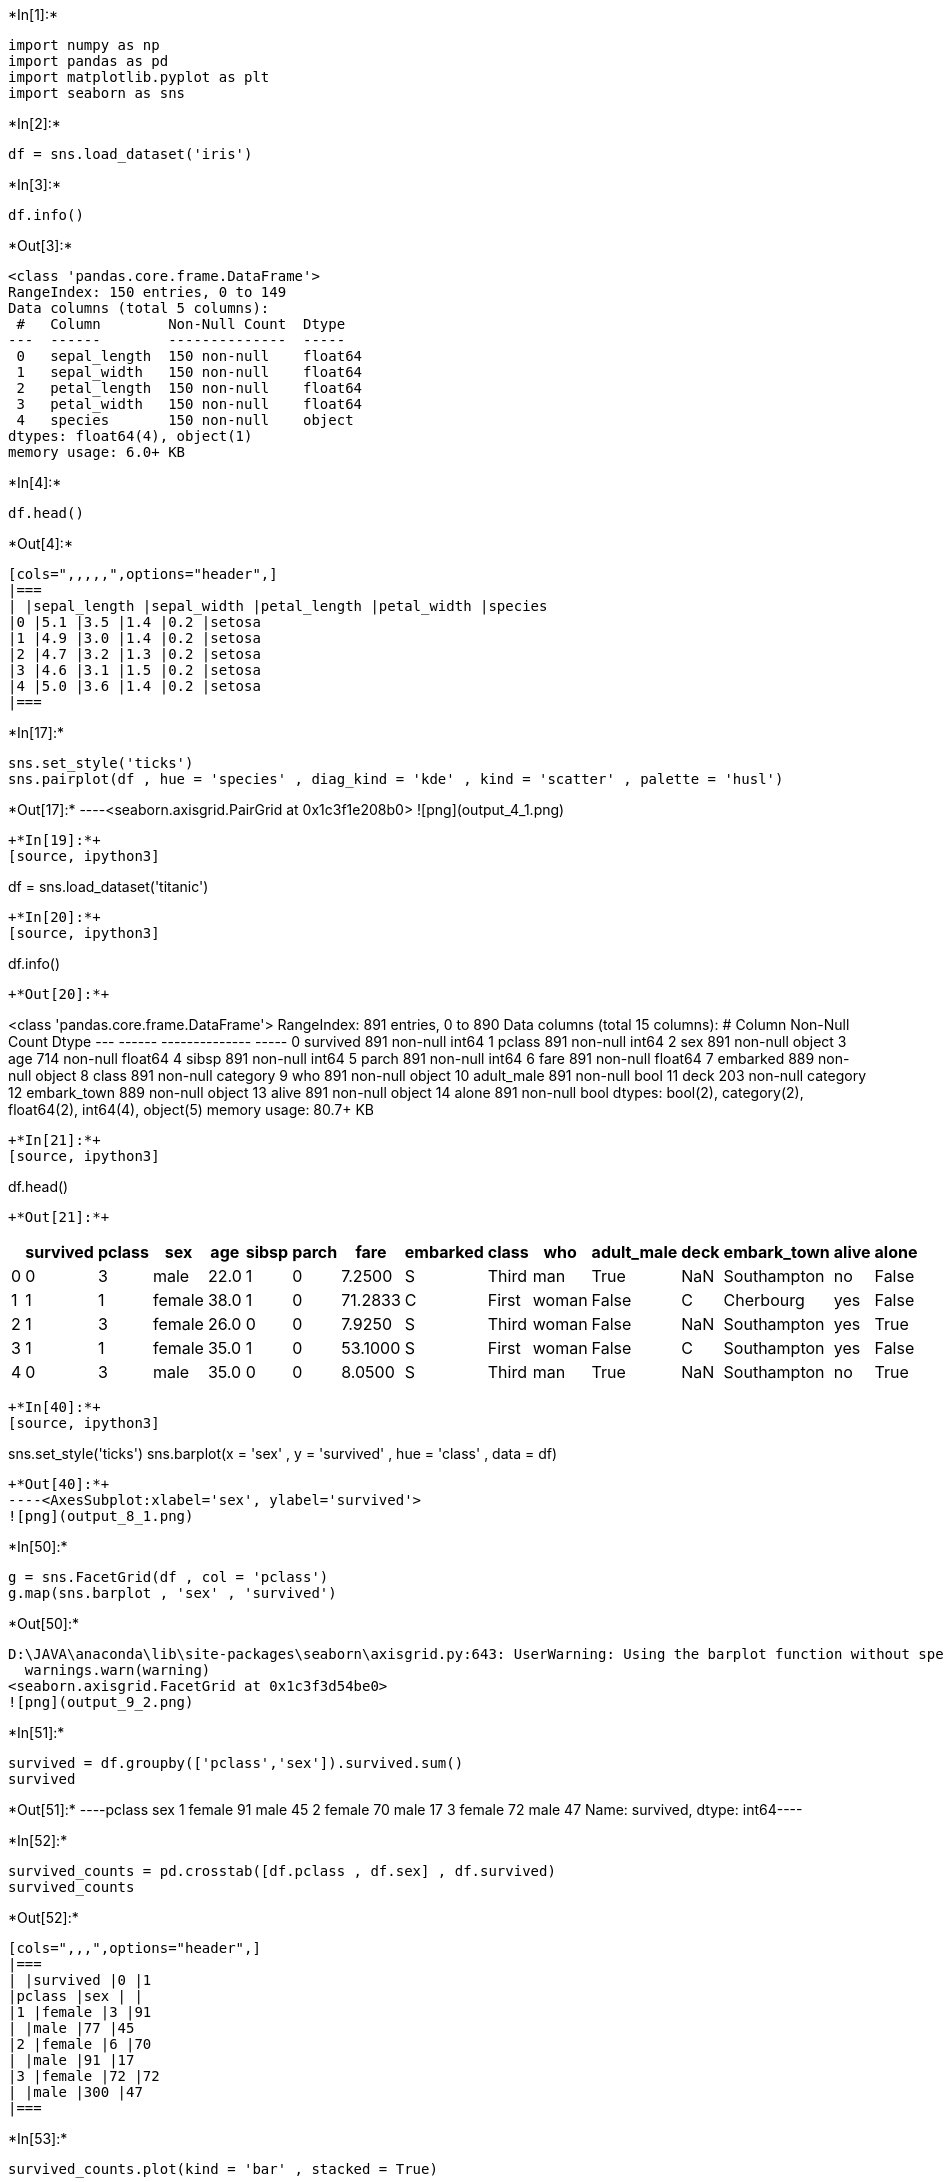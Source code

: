+*In[1]:*+
[source, ipython3]
----
import numpy as np
import pandas as pd
import matplotlib.pyplot as plt
import seaborn as sns
----


+*In[2]:*+
[source, ipython3]
----
df = sns.load_dataset('iris')
----


+*In[3]:*+
[source, ipython3]
----
df.info()
----


+*Out[3]:*+
----
<class 'pandas.core.frame.DataFrame'>
RangeIndex: 150 entries, 0 to 149
Data columns (total 5 columns):
 #   Column        Non-Null Count  Dtype  
---  ------        --------------  -----  
 0   sepal_length  150 non-null    float64
 1   sepal_width   150 non-null    float64
 2   petal_length  150 non-null    float64
 3   petal_width   150 non-null    float64
 4   species       150 non-null    object 
dtypes: float64(4), object(1)
memory usage: 6.0+ KB
----


+*In[4]:*+
[source, ipython3]
----
df.head()
----


+*Out[4]:*+
----
[cols=",,,,,",options="header",]
|===
| |sepal_length |sepal_width |petal_length |petal_width |species
|0 |5.1 |3.5 |1.4 |0.2 |setosa
|1 |4.9 |3.0 |1.4 |0.2 |setosa
|2 |4.7 |3.2 |1.3 |0.2 |setosa
|3 |4.6 |3.1 |1.5 |0.2 |setosa
|4 |5.0 |3.6 |1.4 |0.2 |setosa
|===
----


+*In[17]:*+
[source, ipython3]
----
sns.set_style('ticks')
sns.pairplot(df , hue = 'species' , diag_kind = 'kde' , kind = 'scatter' , palette = 'husl')
----


+*Out[17]:*+
----<seaborn.axisgrid.PairGrid at 0x1c3f1e208b0>
![png](output_4_1.png)
----


+*In[19]:*+
[source, ipython3]
----
df = sns.load_dataset('titanic')
----


+*In[20]:*+
[source, ipython3]
----
df.info()
----


+*Out[20]:*+
----
<class 'pandas.core.frame.DataFrame'>
RangeIndex: 891 entries, 0 to 890
Data columns (total 15 columns):
 #   Column       Non-Null Count  Dtype   
---  ------       --------------  -----   
 0   survived     891 non-null    int64   
 1   pclass       891 non-null    int64   
 2   sex          891 non-null    object  
 3   age          714 non-null    float64 
 4   sibsp        891 non-null    int64   
 5   parch        891 non-null    int64   
 6   fare         891 non-null    float64 
 7   embarked     889 non-null    object  
 8   class        891 non-null    category
 9   who          891 non-null    object  
 10  adult_male   891 non-null    bool    
 11  deck         203 non-null    category
 12  embark_town  889 non-null    object  
 13  alive        891 non-null    object  
 14  alone        891 non-null    bool    
dtypes: bool(2), category(2), float64(2), int64(4), object(5)
memory usage: 80.7+ KB
----


+*In[21]:*+
[source, ipython3]
----
df.head()
----


+*Out[21]:*+
----
[cols=",,,,,,,,,,,,,,,",options="header",]
|===
| |survived |pclass |sex |age |sibsp |parch |fare |embarked |class |who
|adult_male |deck |embark_town |alive |alone
|0 |0 |3 |male |22.0 |1 |0 |7.2500 |S |Third |man |True |NaN
|Southampton |no |False

|1 |1 |1 |female |38.0 |1 |0 |71.2833 |C |First |woman |False |C
|Cherbourg |yes |False

|2 |1 |3 |female |26.0 |0 |0 |7.9250 |S |Third |woman |False |NaN
|Southampton |yes |True

|3 |1 |1 |female |35.0 |1 |0 |53.1000 |S |First |woman |False |C
|Southampton |yes |False

|4 |0 |3 |male |35.0 |0 |0 |8.0500 |S |Third |man |True |NaN
|Southampton |no |True
|===
----


+*In[40]:*+
[source, ipython3]
----
sns.set_style('ticks')
sns.barplot(x = 'sex' , y = 'survived' , hue = 'class' , data = df)
----


+*Out[40]:*+
----<AxesSubplot:xlabel='sex', ylabel='survived'>
![png](output_8_1.png)
----


+*In[50]:*+
[source, ipython3]
----
g = sns.FacetGrid(df , col = 'pclass')
g.map(sns.barplot , 'sex' , 'survived')
----


+*Out[50]:*+
----
D:\JAVA\anaconda\lib\site-packages\seaborn\axisgrid.py:643: UserWarning: Using the barplot function without specifying `order` is likely to produce an incorrect plot.
  warnings.warn(warning)
<seaborn.axisgrid.FacetGrid at 0x1c3f3d54be0>
![png](output_9_2.png)
----


+*In[51]:*+
[source, ipython3]
----
survived = df.groupby(['pclass','sex']).survived.sum()
survived
----


+*Out[51]:*+
----pclass  sex   
1       female    91
        male      45
2       female    70
        male      17
3       female    72
        male      47
Name: survived, dtype: int64----


+*In[52]:*+
[source, ipython3]
----
survived_counts = pd.crosstab([df.pclass , df.sex] , df.survived)
survived_counts
----


+*Out[52]:*+
----
[cols=",,,",options="header",]
|===
| |survived |0 |1
|pclass |sex | |
|1 |female |3 |91
| |male |77 |45
|2 |female |6 |70
| |male |91 |17
|3 |female |72 |72
| |male |300 |47
|===
----


+*In[53]:*+
[source, ipython3]
----
survived_counts.plot(kind = 'bar' , stacked = True)
----


+*Out[53]:*+
----<AxesSubplot:xlabel='pclass,sex'>
![png](output_12_1.png)
----


+*In[63]:*+
[source, ipython3]
----
g = sns.FacetGrid(df , col = 'sex')
g.map(sns.barplot , 'pclass' , 'survived')
----


+*Out[63]:*+
----
D:\JAVA\anaconda\lib\site-packages\seaborn\axisgrid.py:643: UserWarning: Using the barplot function without specifying `order` is likely to produce an incorrect plot.
  warnings.warn(warning)
<seaborn.axisgrid.FacetGrid at 0x1c3f419a3d0>
![png](output_13_2.png)
----


+*In[64]:*+
[source, ipython3]
----
print('差別在於col的名稱')
----


+*Out[64]:*+
----
差別在於col的名稱
----


+*In[ ]:*+
[source, ipython3]
----

----
